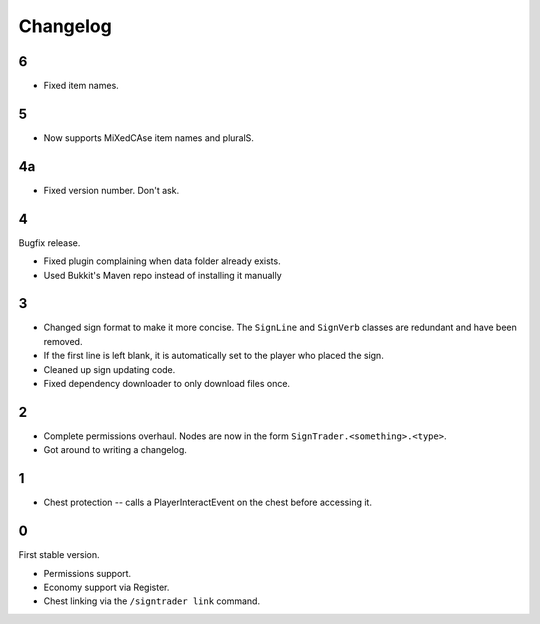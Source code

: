 ===========
 Changelog
===========

..

6
=

* Fixed item names.

5
=

* Now supports MiXedCAse item names and pluralS.

4a
==

* Fixed version number. Don't ask.

4
=

Bugfix release.

* Fixed plugin complaining when data folder already exists.

* Used Bukkit's Maven repo instead of installing it manually

3
=

* Changed sign format to make it more concise. The ``SignLine`` and
  ``SignVerb`` classes are redundant and have been removed.

* If the first line is left blank, it is automatically set to the player
  who placed the sign.

* Cleaned up sign updating code.

* Fixed dependency downloader to only download files once.

2
=

* Complete permissions overhaul. Nodes are now in the form
  ``SignTrader.<something>.<type>``.

* Got around to writing a changelog.

1
=

* Chest protection -- calls a PlayerInteractEvent on the chest before
  accessing it.

0
=

First stable version.

* Permissions support.
* Economy support via Register.
* Chest linking via the ``/signtrader link`` command.
